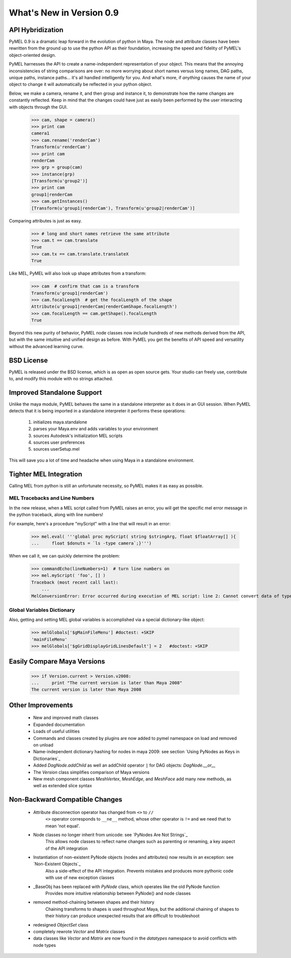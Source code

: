 
=======================================
What's New in Version 0.9
=======================================

----------------------
API Hybridization
----------------------

PyMEL 0.9 is a dramatic leap forward in the evolution of python in Maya.  The node and attribute classes have been rewritten 
from the ground up to use the python API as their foundation, increasing the speed and fidelity of PyMEL's object-oriented design.  

PyMEL harnesses the API to create a name-independent representation of your object.  
This means that the annoying inconsistencies of string comparisons are over: no more worrying about short names versus long names, DAG paths, unique paths,
instance paths...  it's all handled intelligently for you.  And what's more, if *anything* causes the name of your object to change it 
will automatically be reflected in your python object.

Below, we make a camera, rename it, and then group and instance it, to demonstrate how the name changes are constantly reflected. Keep in mind
that the changes could have just as easily been performed by the user interacting with objects through the GUI.

    >>> cam, shape = camera()
    >>> print cam
    camera1
    >>> cam.rename('renderCam')
    Transform(u'renderCam')
    >>> print cam
    renderCam
    >>> grp = group(cam)
    >>> instance(grp)
    [Transform(u'group2')]
    >>> print cam
    group1|renderCam
    >>> cam.getInstances()
    [Transform(u'group1|renderCam'), Transform(u'group2|renderCam')]

Comparing attributes is just as easy.  

    >>> # long and short names retrieve the same attribute
    >>> cam.t == cam.translate    
    True
    >>> cam.tx == cam.translate.translateX
    True

Like MEL, PyMEL will also look up shape attributes from a transform:

    >>> cam  # confirm that cam is a transform
    Transform(u'group1|renderCam')
    >>> cam.focalLength  # get the focalLength of the shape
    Attribute(u'group1|renderCam|renderCamShape.focalLength')
    >>> cam.focalLength == cam.getShape().focalLength
    True
    
Beyond this new purity of behavior, PyMEL node classes now include hundreds of new methods derived from the API, but with the same intuitive and unified design as before.
With PyMEL you get the benefits of API speed and versatility without the advanced learning curve.

--------------------
BSD License
--------------------
    
PyMEL is released under the BSD license, which is as open as open source gets.  Your studio can freely use, contribute to, and 
modify this module with no strings attached.


------------------------------
Improved Standalone Support
------------------------------

Unlike the maya module, PyMEL behaves the same in a standalone interpreter as it does in an GUI session.
When PyMEL detects that it is being imported in a standalone
interpreter it performs these operations:

    #. initializes maya.standalone
    #. parses your Maya.env and adds variables to your environment
    #. sources Autodesk's initialization MEL scripts
    #. sources user preferences
    #. sources userSetup.mel

This will save you a lot of time and headache when using Maya in a standalone environment.

--------------------------------
Tighter MEL Integration
--------------------------------

Calling MEL from python is still an unfortunate necessity, so PyMEL makes it as easy as possible.  

MEL Tracebacks and Line Numbers
===============================

In the new release, when a MEL script called from PyMEL raises an error, you will get the specific mel error message in the python traceback, along with line numbers!
    
For example, here's a procedure "myScript" with a line that will result in an error:

    >>> mel.eval( '''global proc myScript( string $stringArg, float $floatArray[] ){ 
    ...     float $donuts = `ls -type camera`;}''')
    
When we call it, we can quickly determine the problem:

    >>> commandEcho(lineNumbers=1)  # turn line numbers on
    >>> mel.myScript( 'foo', [] )
    Traceback (most recent call last):
        ...
    MelConversionError: Error occurred during execution of MEL script: line 2: Cannot convert data of type string[] to type float.

Global Variables Dictionary
===========================

Also, getting and setting MEL global variables is accomplished via a special dictionary-like object:

    >>> melGlobals['$gMainFileMenu'] #doctest: +SKIP
    'mainFileMenu'
    >>> melGlobals['$gGridDisplayGridLinesDefault'] = 2   #doctest: +SKIP 
    
    
--------------------------------
Easily Compare Maya Versions
--------------------------------

    >>> if Version.current > Version.v2008:
    ...     print "The current version is later than Maya 2008"
    The current version is later than Maya 2008
       
--------------------------------
Other Improvements
--------------------------------

    - New and improved math classes
    - Expanded documentation
    - Loads of useful utilities
    - Commands and classes created by plugins are now added to pymel namespace on load and removed on unload
    - Name-independent dictionary hashing for nodes in maya 2009: see section `Using PyNodes as Keys in Dictionaries`_
    - Added `DagNode.addChild` as well an addChild operator  ``|`` for DAG objects: `DagNode.__or__`
    - The `Version` class simplifies comparison of Maya versions
    - New mesh component classes `MeshVertex`, `MeshEdge`, and `MeshFace` add many new methods, as well as extended slice syntax
 
   
---------------------------------------
Non-Backward Compatible Changes
---------------------------------------
    - Attribute disconnection operator has changed from ``<>`` to ``//``
        ``<>`` operator corresponds to ``__ne__`` method, whose other operator is ``!=`` and we need that to mean 'not equal'.
    - Node classes no longer inherit from unicode: see `PyNodes Are Not Strings`_
        This allows node classes to reflect name changes such as parenting or renaming, a key aspect of the API integration
    - Instantiation of non-existent PyNode objects (nodes and attributes) now results in an exception: see `Non-Existent Objects`_
        Also a side-effect of the API integration.  Prevents mistakes and produces more pythonic code with use of new exception classes
    - _BaseObj has been replaced with `PyNode` class, which operates like the old PyNode function
        Provides more intuitive relationship between PyNode() and node classes
    - removed method-chaining between shapes and their history
        Chaining transforms to shapes is used throughout Maya, but the additional chaining of shapes to their history can produce
        unexpected results that are difficult to troubleshoot
    - redesigned `ObjectSet` class
    - completely rewrote `Vector` and `Matrix` classes
    - data classes like `Vector` and `Matrix` are now found in the `datatypes` namespace to avoid conflicts with node types

